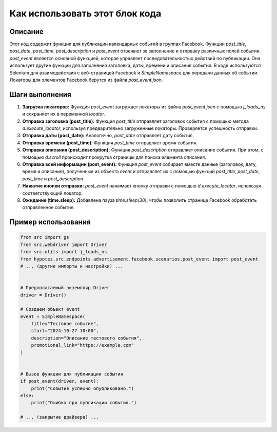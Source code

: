Как использовать этот блок кода
=========================================================================================

Описание
-------------------------
Этот код содержит функции для публикации календарных событий в группах Facebook.  Функции `post_title`, `post_date`, `post_time`, `post_description` и `post_event` отвечают за заполнение и отправку различных полей события.  `post_event` является основной функцией, которая управляет последовательностью действий по публикации. Она использует другие функции для заполнения заголовка, даты, времени и описания события.  В коде используются Selenium для взаимодействия с веб-страницей Facebook и  `SimpleNamespace` для передачи данных об событии.  Локаторы для элементов Facebook берутся из файла `post_event.json`.

Шаги выполнения
-------------------------
1. **Загрузка локаторов:** Функция `post_event` загружает локаторы из файла `post_event.json` с помощью `j_loads_ns` и сохраняет их в переменной `locator`.
2. **Отправка заголовка (post_title):** Функция `post_title` отправляет заголовок события с помощью метода `d.execute_locator`, используя предварительно загруженные локаторы.  Проверяется успешность отправки.
3. **Отправка даты (post_date):** Аналогично, `post_date` отправляет дату события.
4. **Отправка времени (post_time):** Функция `post_time` отправляет время события.
5. **Отправка описания (post_description):** Функция `post_description` отправляет описание события. При этом,  с помощью `d.scroll` происходит прокрутка страницы для поиска элемента описания.
6. **Отправка всей информации (post_event):** Функция `post_event` собирает вместе данные (заголовок, дату, время и описание), полученные из объекта `event` и отправляет их с помощью функций `post_title`, `post_date`, `post_time` и `post_description`.
7. **Нажатие кнопки отправки:**  `post_event` нажимает кнопку отправки с помощью `d.execute_locator`, используя соответствующий локатор.
8. **Ожидание (time.sleep):** Добавлена пауза `time.sleep(30)`, чтобы позволить странице Facebook обработать отправленное событие.


Пример использования
-------------------------
.. code-block:: python

    from src import gs
    from src.webdriver import Driver
    from src.utils import j_loads_ns
    from hypotez.src.endpoints.advertisement.facebook.scenarios.post_event import post_event
    # ... (другие импорты и настройки) ...


    # Предполагаемый экземпляр Driver
    driver = Driver()

    # Создаем объект event
    event = SimpleNamespace(
        title="Тестовое событие",
        start="2024-10-27 10:00",
        description="Описание тестового события",
        promotional_link="https://example.com"
    )


    # Вызов функции для публикации события
    if post_event(driver, event):
        print("Событие успешно опубликовано.")
    else:
        print("Ошибка при публикации события.")

    # ... (закрытие драйвера) ...